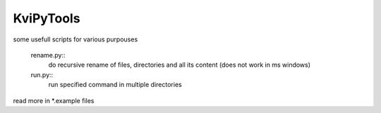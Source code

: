 
KviPyTools
==========

some usefull scripts for various purpouses

  rename.py::
	do recursive rename of files, directories and all its content (does not work in ms windows)
  run.py::
	run specified command in multiple directories

read more in \*.example files

